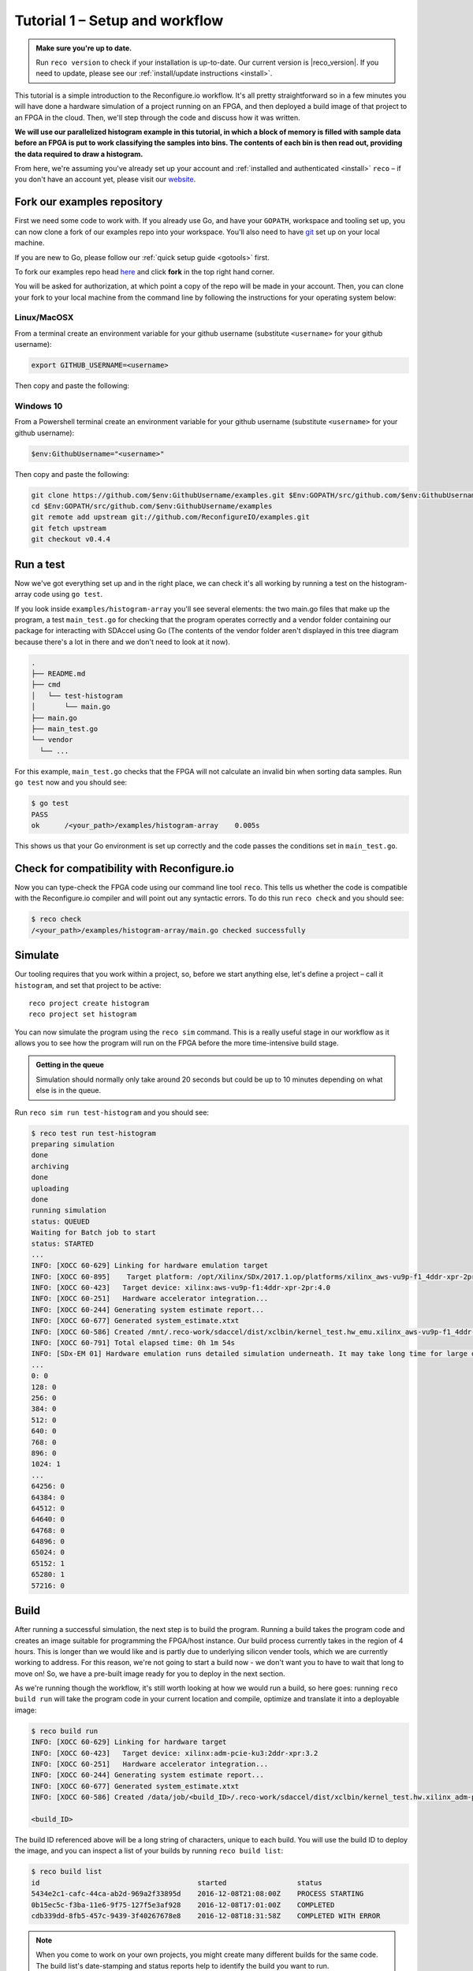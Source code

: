 .. _demo:

Tutorial 1 – Setup and workflow
===============================================
.. admonition:: Make sure you're up to date.

    Run ``reco version`` to check if your installation is up-to-date. Our current version is |reco_version|. If you need to update, please see our :ref:`install/update instructions <install>`.

This tutorial is a simple introduction to the Reconfigure.io workflow. It's all pretty straightforward so in a few minutes you will have done a hardware simulation of a project running on an FPGA, and then deployed a build image of that project to an FPGA in the cloud. Then, we'll step through the code and discuss how it was written.

**We will use our parallelized histogram example in this tutorial, in which a block of memory is filled with sample data before an FPGA is put to work classifying the samples into bins. The contents of each bin is then read out, providing the data required to draw a histogram.**

From here, we're assuming you've already set up your account and :ref:`installed and authenticated <install>` ``reco`` – if you don't have an account yet, please visit our `website <https://reconfigure.io/sign-up>`_.

.. _examples:

Fork our examples repository
----------------------------
First we need some code to work with. If you already use Go, and have your ``GOPATH``, workspace and tooling set up, you can now clone a fork of our examples repo into your workspace. You'll also need to have `git <https://help.github.com/articles/set-up-git/#setting-up-git>`_ set up on your local machine.

If you are new to Go, please follow our :ref:`quick setup guide <gotools>` first.

To fork our examples repo head `here <https://github.com/ReconfigureIO/examples>`_ and click **fork** in the top right hand corner.

.. image:: fork_button.png
   :align: center

You will be asked for authorization, at which point a copy of the repo will be made in your account. Then, you can clone your fork to your local machine from the command line by following the instructions for your operating system below:

.. _examples-linux:

Linux/MacOSX
^^^^^^^^^^^^
From a terminal create an environment variable for your github username (substitute ``<username>`` for your github username):

.. code-block:: shell

    export GITHUB_USERNAME=<username>

Then copy and paste the following:

.. subst-code-block:: shell

    git clone https://github.com/$GITHUB_USERNAME/examples.git $GOPATH/src/github.com/$GITHUB_USERNAME/examples
    cd $GOPATH/src/github.com/$GITHUB_USERNAME/examples
    git remote add upstream git://github.com/ReconfigureIO/examples.git
    git fetch upstream
    git checkout v0.4.4

.. _examples-win:

Windows 10
^^^^^^^^^^
From a Powershell terminal create an environment variable for your github username (substitute ``<username>`` for your github username):

.. code-block:: shell

    $env:GithubUsername="<username>"

Then copy and paste the following:

.. code-block:: shell

    git clone https://github.com/$env:GithubUsername/examples.git $Env:GOPATH/src/github.com/$env:GithubUsername/examples
    cd $Env:GOPATH/src/github.com/$env:GithubUsername/examples
    git remote add upstream git://github.com/ReconfigureIO/examples.git
    git fetch upstream
    git checkout v0.4.4

.. _test:

Run a test
----------
Now we've got everything set up and in the right place, we can check it's all working by running a test on the histogram-array code using ``go test``.

If you look inside ``examples/histogram-array`` you'll see several elements: the two main.go files that make up the program, a test ``main_test.go`` for checking that the program operates correctly and a vendor folder containing our package for interacting with SDAccel using Go (The contents of the vendor folder aren't displayed in this tree diagram because there's a lot in there and we don't need to look at it now).

.. code-block:: shell

    .
    ├── README.md
    ├── cmd
    │   └── test-histogram
    │       └── main.go
    ├── main.go
    ├── main_test.go
    └── vendor
      └── ...

For this example, ``main_test.go`` checks that the FPGA will not calculate an invalid bin when sorting data samples. Run ``go test`` now and you should see:

.. code-block:: shell

    $ go test
    PASS
    ok      /<your_path>/examples/histogram-array    0.005s

This shows us that your Go environment is set up correctly and the code passes the conditions set in ``main_test.go``.

Check for compatibility with Reconfigure.io
-------------------------------------------
Now you can type-check the FPGA code using our command line tool ``reco``. This tells us whether the code is compatible with the Reconfigure.io compiler and will point out any syntactic errors. To do this run ``reco check`` and you should see:

.. code-block:: shell

   $ reco check
   /<your_path>/examples/histogram-array/main.go checked successfully

Simulate
--------
Our tooling requires that you work within a project, so, before we start anything else, let's define a project – call it ``histogram``, and set that project to be active::

  reco project create histogram
  reco project set histogram

You can now simulate the program using the ``reco sim`` command. This is a really useful stage in our workflow as it allows you to see how the program will run on the FPGA before the more time-intensive build stage.

.. admonition:: Getting in the queue

    Simulation should normally only take around 20 seconds but could be up to 10 minutes depending on what else is in the queue.

Run ``reco sim run test-histogram`` and you should see:

.. code-block:: shell

    $ reco test run test-histogram
    preparing simulation
    done
    archiving
    done
    uploading
    done
    running simulation
    status: QUEUED
    Waiting for Batch job to start
    status: STARTED
    ...
    INFO: [XOCC 60-629] Linking for hardware emulation target
    INFO: [XOCC 60-895]    Target platform: /opt/Xilinx/SDx/2017.1.op/platforms/xilinx_aws-vu9p-f1_4ddr-xpr-2pr_4_0/xilinx_aws-vu9p-f1_4ddr-xpr-2pr_4_0.xpfm
    INFO: [XOCC 60-423]   Target device: xilinx:aws-vu9p-f1:4ddr-xpr-2pr:4.0
    INFO: [XOCC 60-251]   Hardware accelerator integration...
    INFO: [XOCC 60-244] Generating system estimate report...
    INFO: [XOCC 60-677] Generated system_estimate.xtxt
    INFO: [XOCC 60-586] Created /mnt/.reco-work/sdaccel/dist/xclbin/kernel_test.hw_emu.xilinx_aws-vu9p-f1_4ddr-xpr-2pr_4_0.xclbin
    INFO: [XOCC 60-791] Total elapsed time: 0h 1m 54s
    INFO: [SDx-EM 01] Hardware emulation runs detailed simulation underneath. It may take long time for large data set. Please use a small dataset for faster execution. You can still get performance trend for your kernel with smaller dataset.
    ...
    0: 0
    128: 0
    256: 0
    384: 0
    512: 0
    640: 0
    768: 0
    896: 0
    1024: 1
    ...
    64256: 0
    64384: 0
    64512: 0
    64640: 0
    64768: 0
    64896: 0
    65024: 0
    65152: 1
    65280: 1
    57216: 0

Build
------------------
After running a successful simulation, the next step is to build the program. Running a build takes the program code and creates an image suitable for programming the FPGA/host instance. Our build process currently takes in the region of 4 hours. This is longer than we would like and is partly due to underlying silicon vender tools, which we are currently working to address. For this reason, we're not going to start a build now - we don't want you to have to wait that long to move on! So, we have a pre-built image ready for you to deploy in the next section.

As we're running though the workflow, it's still worth looking at how we would run a build, so here goes: running ``reco build run`` will take the program code in your current location and compile, optimize and translate it into a deployable image:

.. code-block:: shell

     $ reco build run
     INFO: [XOCC 60-629] Linking for hardware target
     INFO: [XOCC 60-423]   Target device: xilinx:adm-pcie-ku3:2ddr-xpr:3.2
     INFO: [XOCC 60-251]   Hardware accelerator integration...
     INFO: [XOCC 60-244] Generating system estimate report...
     INFO: [XOCC 60-677] Generated system_estimate.xtxt
     INFO: [XOCC 60-586] Created /data/job/<build_ID>/.reco-work/sdaccel/dist/xclbin/kernel_test.hw.xilinx_adm-pcie-ku3_2ddr-xpr_3_2.xclbin

     <build_ID>

The build ID referenced above will be a long string of characters, unique to each build. You will use the build ID to deploy the image, and you can inspect a list of your builds by running ``reco build list``:

.. code-block:: shell

   $ reco build list
   id                                      started                 status
   5434e2c1-cafc-44ca-ab2d-969a2f33895d    2016-12-08T21:08:00Z    PROCESS STARTING
   0b15ec5c-f3ba-11e6-9f75-127f5e3af928    2016-12-08T17:01:00Z    COMPLETED
   cdb339dd-8fb5-457c-9439-3f40267678e8    2016-12-08T18:31:58Z    COMPLETED WITH ERROR

.. note::
   When you come to work on your own projects, you might create many different builds for the same code. The build list's date-stamping and status reports help to identify the build you want to run.

Deploy an image
-----------------
Let's deploy our pre-built image for this example. Running a deployment will program the FPGA with the compiled and optimized Go and deploy the host Go to the host CPU. Please copy and paste the following command and run it in a terminal:

.. subst-code-block::

    reco deploy run 31b835ac-5575-4ebc-b8c8-0007d629bd8f test-histogram

Once the deployment is complete you should see the histogram readout:

.. code-block:: shell

     0: 0
     128: 0
     256: 0
     384: 0
     512: 0
     640: 0
     768: 0
     896: 0
     1024: 1
     ...
     64256: 0
     64384: 0
     64512: 0
     64640: 0
     64768: 0
     64896: 0
     65024: 0
     65152: 1
     65280: 1
     57216: 0

The histogram example
---------------------
Now let's look at how the histogram program was written and examine the code for both the host CPU and the FPGA.

To create a histogram we need to take some data samples and place each one into a bin – think of the bins as the histogram bars. Samples need to be placed into the correct bin, dependent on sample value and the ranges set for each bin. Bin ranges can be set in a convenient way so that huge numbers can be bit-shifted down and placed by just looking at their most significant bits – ``123`` rather than ``123,456``, for example.

Because the FPGA hardware is inherently parallel, we have the option to perform many operations at the same time, massively speeding the process up. To take advantage of this we need to use Go's concurrency primitives to structure our code so it translates well onto the parallel hardware.

Introducing parallelism
-----------------------
Designing a concurrent program basically means writing some well structured code that breaks a problem down into processes that can be executed independently. Concurrent programs can work well on parallel hardware, such as an FPGA, because these independently executable processes, which are already contained and well structured, can be efficiently mapped to run in parallel.

If you code efficiently for multi-core CPUs, you are already writing concurrent programs — you will be familiar with making sure all processor cores are kept busy. A non-concurrent program running on a multi-core CPU could see one core doing all the work while the others are left idle.

There are several challenges that come with concurrent programming. Firstly, if left to their own devices, independent processes can run in any order leading to a lack of control over structure. For example, a process could attempt to perform an operation on some data that isn't available yet. Secondly, data needs to be passed between, and used by multiple processes at the same time. Go has several primitives that are specifically designed for writing concurrent programs, which help to overcome these design challenges:

* **Goroutines** allow you to run multiple functions at the same time within the same address space.
* **Channels** are directional constructs which allow you to introduce communication and synchronization by sending and receiving data to and from goroutines.
* **Select** statements allow you to control when concurrent operations can run by switching between channels. When we're thinking about a parallel system, select statements effectively give you control over when processes need to run sequentially, rather than concurrently, to meet your design requirements.

For a more in-depth look, see :ref:`concurrency`.

Parallelizing the histogram
----------------------------
We can use the histogram as an example of how a sequential design can be changed to take advantage of the parallel architecture provided by the FPGA. Histogram generation done sequentially, rather than in parallel, could work as follows:

.. figure:: HistogramSequential.png
  :align: center
  :width: 80%

  Sequential histogram flow diagram

And a pipeline diagram could look like this:

.. figure:: Hist_Sequential_pipeline.png
  :width: 80%
  :align: center

  Sequential histogram pipeline diagram

By far the slowest part of this design is reading from and writing to memory. So, to speed the whole thing up, we can parallelize the sample-handling section of the design, and take advantage of the AXI protocol's read/write bursts, which incur far less latency than memory reads and writes.

We can read the sample data from the shared memory using a read burst, then place it into a channel from where it can be sorted and placed into an array. The array data can then be easily loaded onto another channel and then written back to shared memory using a write burst. Here's a pipeline diagram for this scenario:

.. figure:: Hist_Array_Pipeline.png
  :width: 80%
  :align: center

  Array histogram pipeline diagram

Quite a significant performance increase!

Next let's look at a flow diagram for this parallelized histogram. You can see where the concurrent parts are – on the FPGA side, the sample data is read and put into a channel, and at the same time the channel data is shifted and sorted into bins and held in an array. Then the array data is placed into another channel, and at the same time this channel data is written to the shared memory so the host CPU can access it.

.. figure:: HistogramArray.png
  :align: center
  :width: 90%

  Parallel histogram flow diagram

.. Let's take a closer look at how the channels are used to pass data between concurrent processes:

..  .. todo::
     Create a diagram to show channels used to share data

Now, let's take a look at the code...
-------------------------------------
If you look at the example code, you'll see there are two main.go files in there: ``examples/histogram-array/main.go`` is the code for the FPGA and ``examples/histogram-array/cmd/main.go`` is for the host CPU. The CPU and FPGA work together to carry out the required tasks.

In this example, the host code allocates a block of memory, fills it with samples, then tells the FPGA where the samples are and where to put the results once it's finished its work.

**First, open** ``examples/histogram-array/cmd/test-histogram/main.go`` **in an editor and we'll look at the key sections.**

The first job for the host is to define the sample data that will be sent to the FPGA and used to generate the histogram. In this example an array of 20 unsigned 32 bit integers (uint32) is used, then the length of this sample data is calculated in bytes and a space in shared memory (DRAM on the same card as the FPGA) is allocated to store it::

 // Define a new array for the data we'll send to the FPGA for processing
 input := make([]uint32, 20)

 // Seed it with 20 random values, bound to 0 - 2**16
 for i, _ := range input {
   input[i] = uint32(uint16(rand.Uint32()))
 }

 // Allocate a space in the shared memory to store the data you're sending to the FPGA
 buff := world.Malloc(xcl.ReadOnly, uint(binary.Size(input)))
 defer buff.Free()

Next, some space is defined for the response from the FPGA::

 // Construct an array to hold the output data from the FPGA
 var output [HISTOGRAM_WIDTH]uint32

 // Allocate a space in the shared memory to store the output data from the FPGA
 outputBuff := world.Malloc(xcl.ReadWrite, uint(binary.Size(output)))
 defer outputBuff.Free()

The sample data is then written to the allocated space in shared memory::

 // Write our input data to shared memory at the address we previously allocated
 binary.Write(buff.Writer(), binary.LittleEndian, &input)

In this next section the CPU communicates with the FPGA, passing input and output memory pointers and an indication of how many inputs to expect::

 // Pass the pointer to the input data in shared memory as the first argument
 krnl.SetMemoryArg(0, buff)
 // Pass the pointer to the memory location reserved for the result as the second argument
 krnl.SetMemoryArg(1, outputBuff)
 // Pass the total length of the input as the third argument
 krnl.SetArg(2, uint32(len(input)))

Next, we start the FPGA running::

 // Run the FPGA with the supplied arguments. This is the same for all projects.
 // The arguments ``(1, 1, 1)`` relate to x, y, z co-ordinates and correspond to our current
 // underlying technology.
 krnl.Run(1, 1, 1)

**So now the data has been shared, let's leave the host code for now and have a look at the FPGA code** ``examples/histogram-array/main.go`` **:**

First, some local variables are set up to take the input and output buffers and expected input length, which were sent over from the host::

 // Three operands from the host. Pointers to the input data and the space for the result in shared
 // memory and the length of the input data so the FPGA knows what to expect.
 inputData uintptr,
 outputData uintptr,
 length uint32,

Next, we set up channels for data I/O between the FPGA and shared memory. This is done using the ARM AXI protocol which is the standard way for accessing raw memory::

 // Set up channels for interacting with the shared memory
 memReadAddr chan<- axiprotocol.Addr,
 memReadData <-chan axiprotocol.ReadData,

 memWriteAddr chan<- axiprotocol.Addr,
 memWriteData chan<- axiprotocol.WriteData,
 memWriteResp <-chan axiprotocol.WriteResp) {

An array is then declared to hold the histogram data as it is sorted::

 // Create an array to hold the histogram data as it is sorted
 var histogram [512]uint32

Next, the sample data is read from shared memory and put into a channel. In parallel with this, the data is sorted, one sample at a time – each sample is bit-shifted down and the relevant bin in the array is incremented. You will notice the read burst is in a goroutine so it can happen concurrently with the ``for`` loop below::

 // Read all of the input data into a channel
 inputChan := make(chan uint32)
 go aximemory.ReadBurstUInt32(
   memReadAddr, memReadData, true, inputData, length, inputChan)

 // A for loop to calculate the histogram data. The host provides the length we should read
 for ; length > 0; length-- {
   // First we'll pull off each sample from the channel
   sample := <-inputChan

   // And increment the value in the correct bin using the calculation function
   histogram[CalculateIndex(sample)] += 1
 }

You will notice the function ``CalculateIndex`` is called to calculate the correct bin, the code for this is above the ``Top`` function::

 // function to calculate the bin for each sample
 func CalculateIndex(sample uint32) uint16 {
   return uint16(sample) >> (16 - 9)
 }

Now the histogram array is complete, the data is put into a channel so it can be written back to shared memory for the host CPU to access. Again, a goroutine is used to send the data to the output channel so it can happen concurrently with the data being taken from the channel and written to shared memory ::

 // Write the results to a new channel
 data := make(chan uint32)
 go func() {
   for i := 0; i < 512; i++ {
     data <- histogram[i]
   }
 }()

 // Write the results to shared memory
 aximemory.WriteBurstUInt32(
   memWriteAddr, memWriteData, memWriteResp, true, outputData, 512, data)
 }

**Now we're back to the host code** to bring the data back from the FPGA::

 // Read the result from shared memory. If it is zero return an error
 err := binary.Read(outputBuff.Reader(), binary.LittleEndian, &output)
 if err != nil {
   log.Fatal("binary.Read failed:", err)
 }

Next, a test is run to check that the returned data matches what is expected before the histogram data is printed so you can see the results::

 // Calculate the same values locally to check the FPGA got it right
 var expected [HISTOGRAM_WIDTH]uint32
 for _, val := range input {
   expected[val>>(MAX_BIT_WIDTH-HISTOGRAM_BIT_WIDTH)] += 1
 }

 // Return an error if the local and FPGA calculations do not give the same result
 if !reflect.DeepEqual(expected, output) {
   log.Fatalf("%v != %v\n", output, expected)
 }

 // Print out each bin and coresponding value
 for i, val := range output {
   fmt.Printf("%d: %d\n", i<<(MAX_BIT_WIDTH-HISTOGRAM_BIT_WIDTH), val)
 }

What's next
-----------------------------
So, we've deployed some code to an FPGA, stepped through our workflow and code and looked at introducing some concurrency into programs. Move on to :ref:`tutorial 2 <addition>` where we'll guide you through completing some code for a simple program.
